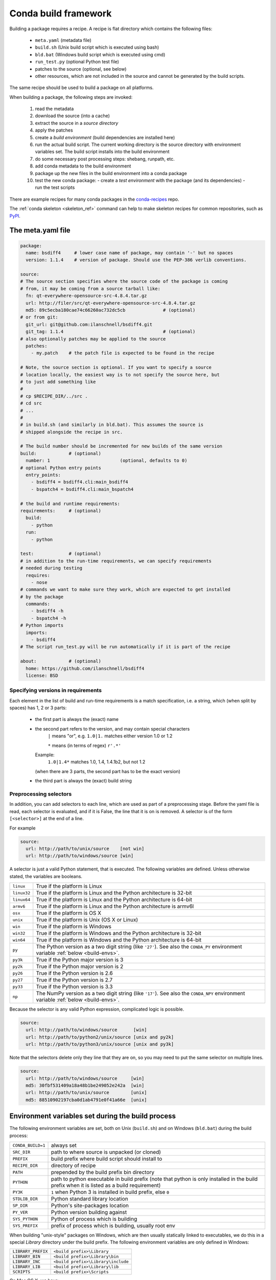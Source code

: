 Conda build framework
=====================

Building a package requires a recipe.  A recipe is flat directory which
contains the following files:

  * ``meta.yaml`` (metadata file)
  * ``build.sh`` (Unix build script which is executed using bash)
  * ``bld.bat``  (Windows build script which is executed using cmd)
  * ``run_test.py`` (optional Python test file)
  * patches to the source (optional, see below)
  * other resources, which are not included in the source and cannot be
    generated by the build scripts.

The same recipe should be used to build a package on all platforms.

When building a package, the following steps are invoked:

  1. read the metadata
  2. download the source (into a cache)
  3. extract the source in a *source directory*
  4. apply the patches
  5. create a *build environment* (build dependencies are installed here)
  6. run the actual build script. The current working directory is the source
     directory with environment variables set. The build script installs into
     the build environment
  7. do some necessary post processing steps: shebang, runpath, etc.
  8. add conda metadata to the build environment
  9. package up the new files in the build environment into a conda package
  10. test the new conda package:
      - create a *test environment* with the package (and its dependencies)
      - run the test scripts

There are example recipes for many conda packages in the `conda-recipes
<https://github.com/continuumio/conda-recipes>`_ repo.

The :ref:`conda skeleton <skeleton_ref>` command can help to make skeleton recipes for common
repositories, such as `PyPI <https://pypi.python.org/pypi>`_.


The meta.yaml file
------------------

.. TODO: Document things like [osx]

.. code-block:: yaml


    package:
      name: bsdiff4     # lower case name of package, may contain '-' but no spaces
      version: 1.1.4    # version of package. Should use the PEP-386 verlib conventions.

    source:
    # The source section specifies where the source code of the package is coming
    # from, it may be coming from a source tarball like:
      fn: qt-everywhere-opensource-src-4.8.4.tar.gz
      url: http://filer/src/qt-everywhere-opensource-src-4.8.4.tar.gz
      md5: 89c5ecba180cae74c66260ac732dc5cb              # (optional)
    # or from git:
      git_url: git@github.com:ilanschnell/bsdiff4.git
      git_tag: 1.1.4                                     # (optional)
    # also optionally patches may be applied to the source
      patches:
        - my.patch    # the patch file is expected to be found in the recipe

    # Note, the source section is optional. If you want to specify a source
    # location locally, the easiest way is to not specify the source here, but
    # to just add something like
    #
    # cp $RECIPE_DIR/../src .
    # cd src
    # ...
    #
    # in build.sh (and similarly in bld.bat). This assumes the source is
    # shipped alongside the recipe in src.

    # The build number should be incremented for new builds of the same version
    build:            # (optional)
      number: 1                          (optional, defaults to 0)
    # optional Python entry points
      entry_points:
        - bsdiff4 = bsdiff4.cli:main_bsdiff4
        - bspatch4 = bsdiff4.cli:main_bspatch4

    # the build and runtime requirements:
    requirements:     # (optional)
      build:
        - python
      run:
        - python

    test:             # (optional)
    # in addition to the run-time requirements, we can specify requirements
    # needed during testing
      requires:
        - nose
    # commands we want to make sure they work, which are expected to get installed
    # by the package
      commands:
        - bsdiff4 -h
        - bspatch4 -h
    # Python imports
      imports:
        - bsdiff4
    # The script run_test.py will be run automatically if it is part of the recipe

    about:            # (optional)
      home: https://github.com/ilanschnell/bsdiff4
      license: BSD


Specifying versions in requirements
~~~~~~~~~~~~~~~~~~~~~~~~~~~~~~~~~~~

Each element in the list of build and run-time requirements is a
match specification, i.e. a string, which (when split by spaces)
has 1, 2 or 3 parts:
  * the first part is always the (exact) name
  * the second part refers to the version, and may contain special characters
      ``|`` means "or", e.g. ``1.0|1.`` matches either version 1.0 or 1.2

      ``*`` means (in terms of regex) ``r'.*'``
    Example:
      ``1.0|1.4*``  matches 1.0, 1.4, 1.4.1b2, but not 1.2
    (when there are 3 parts, the second part has to be the exact version)
  * the third part is always the (exact) build string


Preprocessing selectors
~~~~~~~~~~~~~~~~~~~~~~~

In addition, you can add selectors to each line, which are used as part of a
preprocessing stage. Before the yaml file is read, each selector is evaluated,
and if it is False, the line that it is on is removed.  A selector is of the
form ``[<selector>]`` at the end of a line.

For example

.. code-block:: yaml

   source:
     url: http://path/to/unix/source    [not win]
     url: http://path/to/windows/source [win]

A selector is just a valid Python statement, that is executed.  The following
variables are defined. Unless otherwise stated, the variables are booleans.

.. list-table::

   * - ``linux``
     - True if the platform is Linux
   * - ``linux32``
     - True if the platform is Linux and the Python architecture is 32-bit
   * - ``linux64``
     - True if the platform is Linux and the Python architecture is 64-bit
   * - ``armv6``
     - True if the platform is Linux and the Python architecture is armv6l
   * - ``osx``
     - True if the platform is OS X
   * - ``unix``
     - True if the platform is Unix (OS X or Linux)
   * - ``win``
     - True if the platform is Windows
   * - ``win32``
     - True if the platform is Windows and the Python architecture is 32-bit
   * - ``win64``
     - True if the platform is Windows and the Python architecture is 64-bit
   * - ``py``
     - The Python version as a two digit string (like ``'27'``). See also the
       ``CONDA_PY`` environment variable :ref:`below <build-envs>`.
   * - ``py3k``
     - True if the Python major version is 3
   * - ``py2k``
     - True if the Python major version is 2
   * - ``py26``
     - True if the Python version is 2.6
   * - ``py27``
     - True if the Python version is 2.7
   * - ``py33``
     - True if the Python version is 3.3
   * - ``np``
     - The NumPy version as a two digit string (like ``'17'``).  See also the
       ``CONDA_NPY`` environment variable :ref:`below <build-envs>`.

Because the selector is any valid Python expression, complicated logic is
possible.

.. code-block:: yaml

   source:
     url: http://path/to/windows/source      [win]
     url: http://path/to/python2/unix/source [unix and py2k]
     url: http://path/to/python3/unix/source [unix and py3k]

Note that the selectors delete only they line that they are on, so you may
need to put the same selector on multiple lines.

.. code-block:: yaml

   source:
     url: http://path/to/windows/source     [win]
     md5: 30fbf531409a18a48b1be249052e242a  [win]
     url: http://path/to/unix/source        [unix]
     md5: 88510902197cba0d1ab4791e0f41a66e  [unix]

Environment variables set during the build process
--------------------------------------------------

The following environment variables are set, both on Unix (``build.sh``) and on
Windows (``bld.bat``) during the build process:

.. list-table::

  * - ``CONDA_BUILD=1``
    - always set
  * - ``SRC_DIR``
    - path to where source is unpacked (or cloned)
  * - ``PREFIX``
    - build prefix where build script should install to
  * - ``RECIPE_DIR``
    - directory of recipe
  * - ``PATH``
    - prepended by the build prefix bin directory
  * - ``PYTHON``
    - path to python executable in build prefix (note that python is only
      installed in the build prefix when it is listed as a build requirement)
  * - ``PY3K``
    - ``1`` when Python 3 is installed in build prefix, else ``0``
  * - ``STDLIB_DIR``
    - Python standard library location
  * - ``SP_DIR``
    - Python's site-packages location
  * - ``PY_VER``
    - Python version building against
  * - ``SYS_PYTHON``
    - Python of process which is building
  * - ``SYS_PREFIX``
    - prefix of process which is building, usually root env

When building "unix-style" packages on Windows, which are then usually
statically linked to executables, we do this in a special *Library* directory
under the build prefix.  The following environment variables are only
defined in Windows:

.. list-table::

  * - ``LIBRARY_PREFIX``
    - ``<build prefix>\Library``
  * - ``LIBRARY_BIN``
    - ``<build prefix>\Library\bin``
  * - ``LIBRARY_INC``
    - ``<build prefix>\Library\include``
  * - ``LIBRARY_LIB``
    - ``<build prefix>\Library\lib``
  * - ``SCRIPTS``
    - ``<build prefix>\Scripts``

On Mac OS X, we have:

.. list-table::

  * - ``OSX_ARCH``
    - ``i386`` or ``x86_64``, depending on Python build
    - ``PKG_CONFIG_PATH``

On Linux, we have:

.. list-table::

  * - ``PKG_CONFIG_PATH``

Note that build.sh is run with ``bash -x -e`` (the ``-x`` makes it echos each
command that is run, and the ``-e`` makes it exit whenever a command in the
script returns nonzero exit status).  You can revert this in the script if you
need to by using the set command.

.. _build-envs:

Environment variables that affect the build process
---------------------------------------------------

.. list-table::

   * - ``CONDA_PY``
     - Should be ``26``, ``27``, or ``33``.  This is the Python version
       used to build the package.
   * - ``CONDA_NPY``
     - Should be either ``16`` or ``17``.  This is the NumPy version used to
       build the package.
